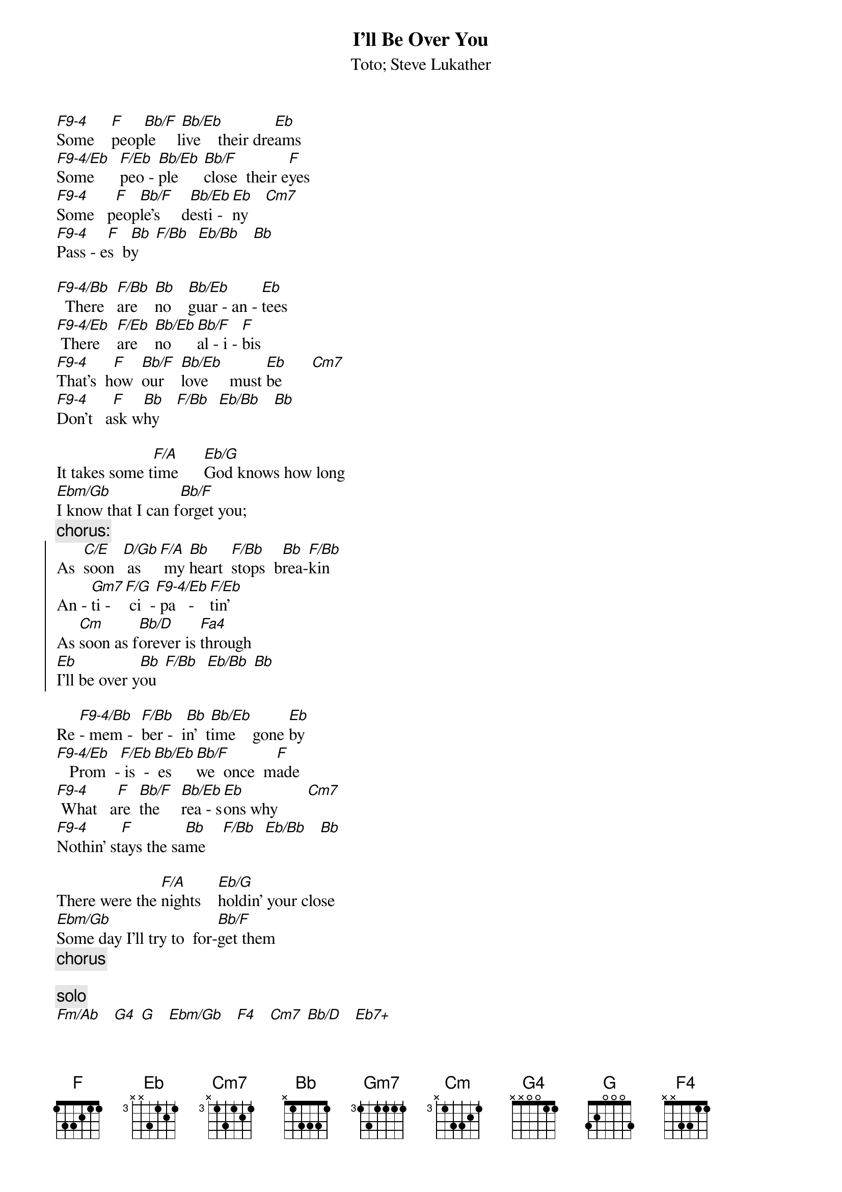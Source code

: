 {t:I'll Be Over You}
{st:Toto}
{st:Steve Lukather}

[F9-4]Some    [F]peop[Bb/F]le     l[Bb/Eb]ive    their dre[Eb]ams
[F9-4/Eb]Some      [F/Eb]peo - [Bb/Eb]ple      [Bb/F]close  their e[F]yes
[F9-4]Some   p[F]eop[Bb/F]le's     d[Bb/Eb]esti - [Eb]ny    [Cm7]
[F9-4]Pass - e[F]s  b[Bb]y    [F/Bb]  [Eb/Bb]   [Bb]

[F9-4/Bb]  There   [F/Bb]are    [Bb]no    [Bb/Eb]guar - an - [Eb]tees
[F9-4/Eb] There    [F/Eb]are    [Bb/Eb]no      [Bb/F]al - i - [F]bis
[F9-4]That's  h[F]ow  [Bb/F]our    [Bb/Eb]love     must [Eb]be       [Cm7]
[F9-4]Don't   a[F]sk w[Bb]hy    [F/Bb]  [Eb/Bb]   [Bb]

It takes some t[F/A]ime      [Eb/G]God knows how long
[Ebm/Gb]I know that I can f[Bb/F]orget you; 
{c:chorus:}
{soc}
As  [C/E]soon  [D/Gb] as    [F/A] my [Bb]heart  [F/Bb]stops  b[Bb]rea-[F/Bb]kin
An - [Gm7]ti - [F/G] ci  -[F9-4/Eb] pa   -   [F/Eb]tin'
As [Cm]soon as f[Bb/D]orever is [Fa4]through   
[Eb]I'll be over y[Bb]ou  [F/Bb]  [Eb/Bb] [Bb]
{eoc}

Re [F9-4/Bb]- mem -  [F/Bb]ber -  i[Bb]n'  t[Bb/Eb]ime    gone [Eb]by
[F9-4/Eb]   Prom  -[F/Eb] is  -[Bb/Eb] es    [Bb/F]we  once  m[F]ade
[F9-4] What   a[F]re  [Bb/F]the     [Bb/Eb]rea - s[Eb]ons why       [Cm7]
[F9-4]Nothin' st[F]ays the sa[Bb]me    [F/Bb]  [Eb/Bb]   [Bb]

There were the [F/A]nights    [Eb/G]holdin' your close
[Ebm/Gb]Some day I'll try to  for-[Bb/F]get them 
{c:chorus}

{c:solo}
[Fm/Ab]   [G4] [G]   [Ebm/Gb]   [F4]   [Cm7] [Bb/D]   [Eb7+]

As  [C/E]soon  [D/Gb] as     [F/A]my [Bb]heart  [F/Bb]stops  [Bb]brea-[F/Bb]kin
An - [Gm7]ti - [F/G] ci   [F9-4/Eb]- pa   -  [F/Eb]tin'
S[Cm]ome day I'll  [Bb/D]be   over [Fa4]you 
As [C/E]soon   [D/Gb] as   [F/A] my [Bb]heart----[F/Bb]---- (stops  [Bb]brea-[F/Bb]kin)
An - [Gm7]ti - [F/G] ci   [F9-4/Eb]- pa   -  [F/Eb]tin'
S[Cm]ome day I'll[Bb/D]  be   ove[Fa4]r you       
As [C/E]soon   [D/Gb]as    [F/A]my ....
{c:repeat 'till fade}

# Maurizio Tiziano Moretto                 system07@cribi1.bio.unipd.it |

